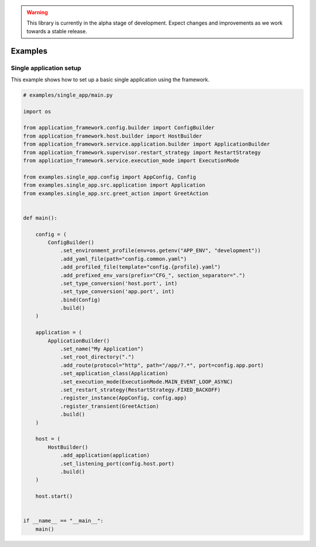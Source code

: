 .. warning::

   This library is currently in the alpha stage of development. Expect changes and improvements as we work towards a stable release.

########################
Examples
########################

Single application setup
------------------------

This example shows how to set up a basic single application using the framework.

.. code-block:: python
    
    # examples/single_app/main.py

    import os

    from application_framework.config.builder import ConfigBuilder
    from application_framework.host.builder import HostBuilder
    from application_framework.service.application.builder import ApplicationBuilder
    from application_framework.supervisor.restart_strategy import RestartStrategy
    from application_framework.service.execution_mode import ExecutionMode

    from examples.single_app.config import AppConfig, Config
    from examples.single_app.src.application import Application
    from examples.single_app.src.greet_action import GreetAction


    def main():

        config = (
            ConfigBuilder()
                .set_environment_profile(env=os.getenv("APP_ENV", "development"))
                .add_yaml_file(path="config.common.yaml")
                .add_profiled_file(template="config.{profile}.yaml")
                .add_prefixed_env_vars(prefix="CFG_", section_separator=".")
                .set_type_conversion('host.port', int)
                .set_type_conversion('app.port', int)
                .bind(Config)
                .build()
        )

        application = (
            ApplicationBuilder()
                .set_name("My Application")
                .set_root_directory(".")
                .add_route(protocol="http", path="/app/?.*", port=config.app.port)
                .set_application_class(Application)
                .set_execution_mode(ExecutionMode.MAIN_EVENT_LOOP_ASYNC)
                .set_restart_strategy(RestartStrategy.FIXED_BACKOFF)
                .register_instance(AppConfig, config.app)
                .register_transient(GreetAction)
                .build()
        )

        host = (
            HostBuilder()
                .add_application(application)
                .set_listening_port(config.host.port)
                .build()
        )

        host.start()


    if __name__ == "__main__":
        main()

